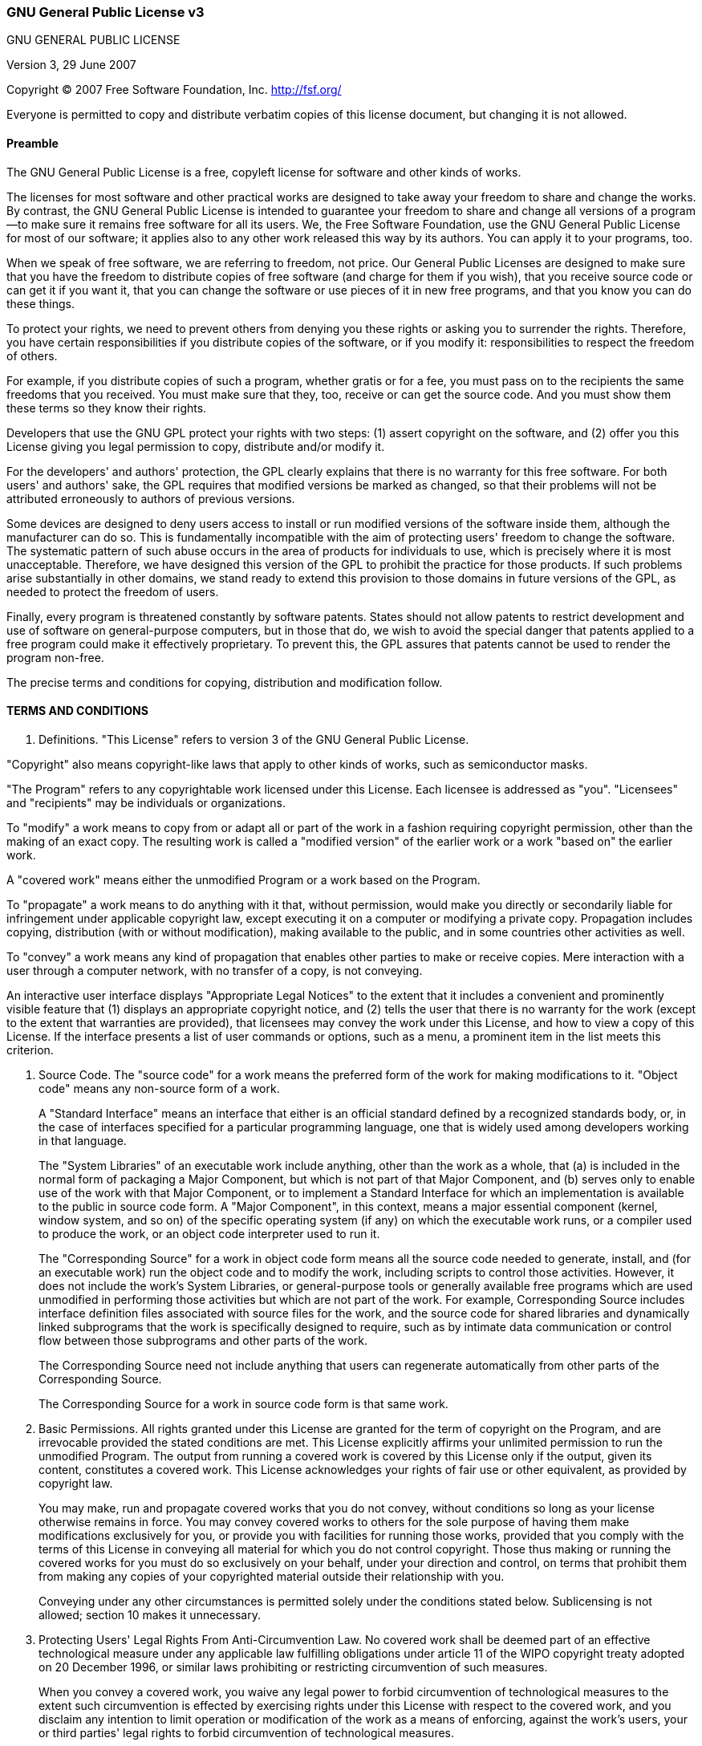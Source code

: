 
=== GNU General Public License v3
GNU GENERAL PUBLIC LICENSE

Version 3, 29 June 2007

Copyright &copy; 2007 Free Software Foundation, Inc. <http://fsf.org/>

Everyone is permitted to copy and distribute verbatim copies of this license document, but changing it is not allowed.

==== Preamble

The GNU General Public License is a free, copyleft license for software and other kinds of works.

The licenses for most software and other practical works are designed to take away your freedom to share and change the works. By contrast, the GNU General Public License is intended to guarantee your freedom to share and change all versions of a program--to make sure it remains free software for all its users. We, the Free Software Foundation, use the GNU General Public License for most of our software; it applies also to any other work released this way by its authors. You can apply it to your programs, too.

When we speak of free software, we are referring to freedom, not price. Our General Public Licenses are designed to make sure that you have the freedom to distribute copies of free software (and charge for them if you wish), that you receive source code or can get it if you want it, that you can change the software or use pieces of it in new free programs, and that you know you can do these things.

To protect your rights, we need to prevent others from denying you these rights or asking you to surrender the rights. Therefore, you have certain responsibilities if you distribute copies of the software, or if you modify it: responsibilities to respect the freedom of others.

For example, if you distribute copies of such a program, whether gratis or for a fee, you must pass on to the recipients the same freedoms that you received. You must make sure that they, too, receive or can get the source code. And you must show them these terms so they know their rights.

Developers that use the GNU GPL protect your rights with two steps: (1) assert copyright on the software, and (2) offer you this License giving you legal permission to copy, distribute and/or modify it.

For the developers' and authors' protection, the GPL clearly explains that there is no warranty for this free software. For both users' and authors' sake, the GPL requires that modified versions be marked as changed, so that their problems will not be attributed erroneously to authors of previous versions.

Some devices are designed to deny users access to install or run modified versions of the software inside them, although the manufacturer can do so. This is fundamentally incompatible with the aim of protecting users' freedom to change the software. The systematic pattern of such abuse occurs in the area of products for individuals to use, which is precisely where it is most unacceptable. Therefore, we have designed this version of the GPL to prohibit the practice for those products. If such problems arise substantially in other domains, we stand ready to extend this provision to those domains in future versions of the GPL, as needed to protect the freedom of users.

Finally, every program is threatened constantly by software patents. States should not allow patents to restrict development and use of software on general-purpose computers, but in those that do, we wish to avoid the special danger that patents applied to a free program could make it effectively proprietary. To prevent this, the GPL assures that patents cannot be used to render the program non-free.

The precise terms and conditions for copying, distribution and modification follow.


==== TERMS AND CONDITIONS

0. Definitions.
"This License" refers to version 3 of the GNU General Public License.

"Copyright" also means copyright-like laws that apply to other kinds of works, such as semiconductor masks.

"The Program" refers to any copyrightable work licensed under this License. Each licensee is addressed as "you". "Licensees" and "recipients" may be individuals or organizations.

To "modify" a work means to copy from or adapt all or part of the work in a fashion requiring copyright permission, other than the making of an exact copy. The resulting work is called a "modified version" of the earlier work or a work "based on" the earlier work.

A "covered work" means either the unmodified Program or a work based on the Program.

To "propagate" a work means to do anything with it that, without permission, would make you directly or secondarily liable for infringement under applicable copyright law, except executing it on a computer or modifying a private copy. Propagation includes copying, distribution (with or without modification), making available to the public, and in some countries other activities as well.

To "convey" a work means any kind of propagation that enables other parties to make or receive copies. Mere interaction with a user through a computer network, with no transfer of a copy, is not conveying.

An interactive user interface displays "Appropriate Legal Notices" to the extent that it includes a convenient and prominently visible feature that (1) displays an appropriate copyright notice, and (2) tells the user that there is no warranty for the work (except to the extent that warranties are provided), that licensees may convey the work under this License, and how to view a copy of this License. If the interface presents a list of user commands or options, such as a menu, a prominent item in the list meets this criterion.

1. Source Code.
The "source code" for a work means the preferred form of the work for making modifications to it. "Object code" means any non-source form of a work.
+
A "Standard Interface" means an interface that either is an official standard defined by a recognized standards body, or, in the case of interfaces specified for a particular programming language, one that is widely used among developers working in that language.
+
The "System Libraries" of an executable work include anything, other than the work as a whole, that (a) is included in the normal form of packaging a Major Component, but which is not part of that Major Component, and (b) serves only to enable use of the work with that Major Component, or to implement a Standard Interface for which an implementation is available to the public in source code form. A "Major Component", in this context, means a major essential component (kernel, window system, and so on) of the specific operating system (if any) on which the executable work runs, or a compiler used to produce the work, or an object code interpreter used to run it.
+
The "Corresponding Source" for a work in object code form means all the source code needed to generate, install, and (for an executable work) run the object code and to modify the work, including scripts to control those activities. However, it does not include the work's System Libraries, or general-purpose tools or generally available free programs which are used unmodified in performing those activities but which are not part of the work. For example, Corresponding Source includes interface definition files associated with source files for the work, and the source code for shared libraries and dynamically linked subprograms that the work is specifically designed to require, such as by intimate data communication or control flow between those subprograms and other parts of the work.
+
The Corresponding Source need not include anything that users can regenerate automatically from other parts of the Corresponding Source.
+
The Corresponding Source for a work in source code form is that same work.
+
2. Basic Permissions.
All rights granted under this License are granted for the term of copyright on the Program, and are irrevocable provided the stated conditions are met. This License explicitly affirms your unlimited permission to run the unmodified Program. The output from running a covered work is covered by this License only if the output, given its content, constitutes a covered work. This License acknowledges your rights of fair use or other equivalent, as provided by copyright law.
+
You may make, run and propagate covered works that you do not convey, without conditions so long as your license otherwise remains in force. You may convey covered works to others for the sole purpose of having them make modifications exclusively for you, or provide you with facilities for running those works, provided that you comply with the terms of this License in conveying all material for which you do not control copyright. Those thus making or running the covered works for you must do so exclusively on your behalf, under your direction and control, on terms that prohibit them from making any copies of your copyrighted material outside their relationship with you.
+
Conveying under any other circumstances is permitted solely under the conditions stated below. Sublicensing is not allowed; section 10 makes it unnecessary.
+
3. Protecting Users' Legal Rights From Anti-Circumvention Law.
No covered work shall be deemed part of an effective technological measure under any applicable law fulfilling obligations under article 11 of the WIPO copyright treaty adopted on 20 December 1996, or similar laws prohibiting or restricting circumvention of such measures.
+
When you convey a covered work, you waive any legal power to forbid circumvention of technological measures to the extent such circumvention is effected by exercising rights under this License with respect to the covered work, and you disclaim any intention to limit operation or modification of the work as a means of enforcing, against the work's users, your or third parties' legal rights to forbid circumvention of technological measures.
+
4. Conveying Verbatim Copies.
You may convey verbatim copies of the Program's source code as you receive it, in any medium, provided that you conspicuously and appropriately publish on each copy an appropriate copyright notice; keep intact all notices stating that this License and any non-permissive terms added in accord with section 7 apply to the code; keep intact all notices of the absence of any warranty; and give all recipients a copy of this License along with the Program.
+
You may charge any price or no price for each copy that you convey, and you may offer support or warranty protection for a fee.
+
5. Conveying Modified Source Versions.
You may convey a work based on the Program, or the modifications to produce it from the Program, in the form of source code under the terms of section 4, provided that you also meet all of these conditions:

a. The work must carry prominent notices stating that you modified it, and giving a relevant date.
b. The work must carry prominent notices stating that it is released under this License and any conditions added under section 7. This requirement modifies the requirement in section 4 to "keep intact all notices".
c. You must license the entire work, as a whole, under this License to anyone who comes into possession of a copy. This License will therefore apply, along with any applicable section 7 additional terms, to the whole of the work, and all its parts, regardless of how they are packaged. This License gives no permission to license the work in any other way, but it does not invalidate such permission if you have separately received it.
d. If the work has interactive user interfaces, each must display Appropriate Legal Notices; however, if the Program has interactive interfaces that do not display Appropriate Legal Notices, your work need not make them do so.
A compilation of a covered work with other separate and independent works, which are not by their nature extensions of the covered work, and which are not combined with it such as to form a larger program, in or on a volume of a storage or distribution medium, is called an "aggregate" if the compilation and its resulting copyright are not used to limit the access or legal rights of the compilation's users beyond what the individual works permit. Inclusion of a covered work in an aggregate does not cause this License to apply to the other parts of the aggregate.

6. Conveying Non-Source Forms.
You may convey a covered work in object code form under the terms of sections 4 and 5, provided that you also convey the machine-readable Corresponding Source under the terms of this License, in one of these ways:

a. Convey the object code in, or embodied in, a physical product (including a physical distribution medium), accompanied by the Corresponding Source fixed on a durable physical medium customarily used for software interchange.
b. Convey the object code in, or embodied in, a physical product (including a physical distribution medium), accompanied by a written offer, valid for at least three years and valid for as long as you offer spare parts or customer support for that product model, to give anyone who possesses the object code either (1) a copy of the Corresponding Source for all the software in the product that is covered by this License, on a durable physical medium customarily used for software interchange, for a price no more than your reasonable cost of physically performing this conveying of source, or (2) access to copy the Corresponding Source from a network server at no charge.
c. Convey individual copies of the object code with a copy of the written offer to provide the Corresponding Source. This alternative is allowed only occasionally and noncommercially, and only if you received the object code with such an offer, in accord with subsection 6b.
d. Convey the object code by offering access from a designated place (gratis or for a charge), and offer equivalent access to the Corresponding Source in the same way through the same place at no further charge. You need not require recipients to copy the Corresponding Source along with the object code. If the place to copy the object code is a network server, the Corresponding Source may be on a different server (operated by you or a third party) that supports equivalent copying facilities, provided you maintain clear directions next to the object code saying where to find the Corresponding Source. Regardless of what server hosts the Corresponding Source, you remain obligated to ensure that it is available for as long as needed to satisfy these requirements.
e. Convey the object code using peer-to-peer transmission, provided you inform other peers where the object code and Corresponding Source of the work are being offered to the general public at no charge under subsection 6d.
A separable portion of the object code, whose source code is excluded from the Corresponding Source as a System Library, need not be included in conveying the object code work.
+
A "User Product" is either (1) a "consumer product", which means any tangible personal property which is normally used for personal, family, or household purposes, or (2) anything designed or sold for incorporation into a dwelling. In determining whether a product is a consumer product, doubtful cases shall be resolved in favor of coverage. For a particular product received by a particular user, "normally used" refers to a typical or common use of that class of product, regardless of the status of the particular user or of the way in which the particular user actually uses, or expects or is expected to use, the product. A product is a consumer product regardless of whether the product has substantial commercial, industrial or non-consumer uses, unless such uses represent the only significant mode of use of the product.
+
"Installation Information" for a User Product means any methods, procedures, authorization keys, or other information required to install and execute modified versions of a covered work in that User Product from a modified version of its Corresponding Source. The information must suffice to ensure that the continued functioning of the modified object code is in no case prevented or interfered with solely because modification has been made.
+
If you convey an object code work under this section in, or with, or specifically for use in, a User Product, and the conveying occurs as part of a transaction in which the right of possession and use of the User Product is transferred to the recipient in perpetuity or for a fixed term (regardless of how the transaction is characterized), the Corresponding Source conveyed under this section must be accompanied by the Installation Information. But this requirement does not apply if neither you nor any third party retains the ability to install modified object code on the User Product (for example, the work has been installed in ROM).
+
The requirement to provide Installation Information does not include a requirement to continue to provide support service, warranty, or updates for a work that has been modified or installed by the recipient, or for the User Product in which it has been modified or installed. Access to a network may be denied when the modification itself materially and adversely affects the operation of the network or violates the rules and protocols for communication across the network.
+
Corresponding Source conveyed, and Installation Information provided, in accord with this section must be in a format that is publicly documented (and with an implementation available to the public in source code form), and must require no special password or key for unpacking, reading or copying.
+
7. Additional Terms.
"Additional permissions" are terms that supplement the terms of this License by making exceptions from one or more of its conditions. Additional permissions that are applicable to the entire Program shall be treated as though they were included in this License, to the extent that they are valid under applicable law. If additional permissions apply only to part of the Program, that part may be used separately under those permissions, but the entire Program remains governed by this License without regard to the additional permissions.
+
When you convey a copy of a covered work, you may at your option remove any additional permissions from that copy, or from any part of it. (Additional permissions may be written to require their own removal in certain cases when you modify the work.) You may place additional permissions on material, added by you to a covered work, for which you have or can give appropriate copyright permission.
+
Notwithstanding any other provision of this License, for material you add to a covered work, you may (if authorized by the copyright holders of that material) supplement the terms of this License with terms:

a. Disclaiming warranty or limiting liability differently from the terms of sections 15 and 16 of this License; or
b. Requiring preservation of specified reasonable legal notices or author attributions in that material or in the Appropriate Legal Notices displayed by works containing it; or
c. Prohibiting misrepresentation of the origin of that material, or requiring that modified versions of such material be marked in reasonable ways as different from the original version; or
d. Limiting the use for publicity purposes of names of licensors or authors of the material; or
e. Declining to grant rights under trademark law for use of some trade names, trademarks, or service marks; or
f. Requiring indemnification of licensors and authors of that material by anyone who conveys the material (or modified versions of it) with contractual assumptions of liability to the recipient, for any liability that these contractual assumptions directly impose on those licensors and authors.
All other non-permissive additional terms are considered "further restrictions" within the meaning of section 10. If the Program as you received it, or any part of it, contains a notice stating that it is governed by this License along with a term that is a further restriction, you may remove that term. If a license document contains a further restriction but permits relicensing or conveying under this License, you may add to a covered work material governed by the terms of that license document, provided that the further restriction does not survive such relicensing or conveying.
+
If you add terms to a covered work in accord with this section, you must place, in the relevant source files, a statement of the additional terms that apply to those files, or a notice indicating where to find the applicable terms.
+
Additional terms, permissive or non-permissive, may be stated in the form of a separately written license, or stated as exceptions; the above requirements apply either way.
+
8. Termination.
You may not propagate or modify a covered work except as expressly provided under this License. Any attempt otherwise to propagate or modify it is void, and will automatically terminate your rights under this License (including any patent licenses granted under the third paragraph of section 11).
+
However, if you cease all violation of this License, then your license from a particular copyright holder is reinstated (a) provisionally, unless and until the copyright holder explicitly and finally terminates your license, and (b) permanently, if the copyright holder fails to notify you of the violation by some reasonable means prior to 60 days after the cessation.
+
Moreover, your license from a particular copyright holder is reinstated permanently if the copyright holder notifies you of the violation by some reasonable means, this is the first time you have received notice of violation of this License (for any work) from that copyright holder, and you cure the violation prior to 30 days after your receipt of the notice.
+
Termination of your rights under this section does not terminate the licenses of parties who have received copies or rights from you under this License. If your rights have been terminated and not permanently reinstated, you do not qualify to receive new licenses for the same material under section 10.
+
9. Acceptance Not Required for Having Copies.
You are not required to accept this License in order to receive or run a copy of the Program. Ancillary propagation of a covered work occurring solely as a consequence of using peer-to-peer transmission to receive a copy likewise does not require acceptance. However, nothing other than this License grants you permission to propagate or modify any covered work. These actions infringe copyright if you do not accept this License. Therefore, by modifying or propagating a covered work, you indicate your acceptance of this License to do so.
+
10. Automatic Licensing of Downstream Recipients.
Each time you convey a covered work, the recipient automatically receives a license from the original licensors, to run, modify and propagate that work, subject to this License. You are not responsible for enforcing compliance by third parties with this License.
+
An "entity transaction" is a transaction transferring control of an organization, or substantially all assets of one, or subdividing an organization, or merging organizations. If propagation of a covered work results from an entity transaction, each party to that transaction who receives a copy of the work also receives whatever licenses to the work the party's predecessor in interest had or could give under the previous paragraph, plus a right to possession of the Corresponding Source of the work from the predecessor in interest, if the predecessor has it or can get it with reasonable efforts.
+
You may not impose any further restrictions on the exercise of the rights granted or affirmed under this License. For example, you may not impose a license fee, royalty, or other charge for exercise of rights granted under this License, and you may not initiate litigation (including a cross-claim or counterclaim in a lawsuit) alleging that any patent claim is infringed by making, using, selling, offering for sale, or importing the Program or any portion of it.
+
11. Patents.
A "contributor" is a copyright holder who authorizes use under this License of the Program or a work on which the Program is based. The work thus licensed is called the contributor's "contributor version".
+
A contributor's "essential patent claims" are all patent claims owned or controlled by the contributor, whether already acquired or hereafter acquired, that would be infringed by some manner, permitted by this License, of making, using, or selling its contributor version, but do not include claims that would be infringed only as a consequence of further modification of the contributor version. For purposes of this definition, "control" includes the right to grant patent sublicenses in a manner consistent with the requirements of this License.
+
Each contributor grants you a non-exclusive, worldwide, royalty-free patent license under the contributor's essential patent claims, to make, use, sell, offer for sale, import and otherwise run, modify and propagate the contents of its contributor version.
+
In the following three paragraphs, a "patent license" is any express agreement or commitment, however denominated, not to enforce a patent (such as an express permission to practice a patent or covenant not to sue for patent infringement). To "grant" such a patent license to a party means to make such an agreement or commitment not to enforce a patent against the party.
+
If you convey a covered work, knowingly relying on a patent license, and the Corresponding Source of the work is not available for anyone to copy, free of charge and under the terms of this License, through a publicly available network server or other readily accessible means, then you must either (1) cause the Corresponding Source to be so available, or (2) arrange to deprive yourself of the benefit of the patent license for this particular work, or (3) arrange, in a manner consistent with the requirements of this License, to extend the patent license to downstream recipients. "Knowingly relying" means you have actual knowledge that, but for the patent license, your conveying the covered work in a country, or your recipient's use of the covered work in a country, would infringe one or more identifiable patents in that country that you have reason to believe are valid.
+
If, pursuant to or in connection with a single transaction or arrangement, you convey, or propagate by procuring conveyance of, a covered work, and grant a patent license to some of the parties receiving the covered work authorizing them to use, propagate, modify or convey a specific copy of the covered work, then the patent license you grant is automatically extended to all recipients of the covered work and works based on it.
+
A patent license is "discriminatory" if it does not include within the scope of its coverage, prohibits the exercise of, or is conditioned on the non-exercise of one or more of the rights that are specifically granted under this License. You may not convey a covered work if you are a party to an arrangement with a third party that is in the business of distributing software, under which you make payment to the third party based on the extent of your activity of conveying the work, and under which the third party grants, to any of the parties who would receive the covered work from you, a discriminatory patent license (a) in connection with copies of the covered work conveyed by you (or copies made from those copies), or (b) primarily for and in connection with specific products or compilations that contain the covered work, unless you entered into that arrangement, or that patent license was granted, prior to 28 March 2007.
+
Nothing in this License shall be construed as excluding or limiting any implied license or other defenses to infringement that may otherwise be available to you under applicable patent law.
+
12. No Surrender of Others' Freedom.
If conditions are imposed on you (whether by court order, agreement or otherwise) that contradict the conditions of this License, they do not excuse you from the conditions of this License. If you cannot convey a covered work so as to satisfy simultaneously your obligations under this License and any other pertinent obligations, then as a consequence you may not convey it at all. For example, if you agree to terms that obligate you to collect a royalty for further conveying from those to whom you convey the Program, the only way you could satisfy both those terms and this License would be to refrain entirely from conveying the Program.
+
13. Use with the GNU Affero General Public License.
Notwithstanding any other provision of this License, you have permission to link or combine any covered work with a work licensed under version 3 of the GNU Affero General Public License into a single combined work, and to convey the resulting work. The terms of this License will continue to apply to the part which is the covered work, but the special requirements of the GNU Affero General Public License, section 13, concerning interaction through a network will apply to the combination as such.
+
14. Revised Versions of this License.
The Free Software Foundation may publish revised and/or new versions of the GNU General Public License from time to time. Such new versions will be similar in spirit to the present version, but may differ in detail to address new problems or concerns.
+
Each version is given a distinguishing version number. If the Program specifies that a certain numbered version of the GNU General Public License "or any later version" applies to it, you have the option of following the terms and conditions either of that numbered version or of any later version published by the Free Software Foundation. If the Program does not specify a version number of the GNU General Public License, you may choose any version ever published by the Free Software Foundation.
+
If the Program specifies that a proxy can decide which future versions of the GNU General Public License can be used, that proxy's public statement of acceptance of a version permanently authorizes you to choose that version for the Program.
+
Later license versions may give you additional or different permissions. However, no additional obligations are imposed on any author or copyright holder as a result of your choosing to follow a later version.
+
15. Disclaimer of Warranty.
THERE IS NO WARRANTY FOR THE PROGRAM, TO THE EXTENT PERMITTED BY APPLICABLE LAW. EXCEPT WHEN OTHERWISE STATED IN WRITING THE COPYRIGHT HOLDERS AND/OR OTHER PARTIES PROVIDE THE PROGRAM "AS IS" WITHOUT WARRANTY OF ANY KIND, EITHER EXPRESSED OR IMPLIED, INCLUDING, BUT NOT LIMITED TO, THE IMPLIED WARRANTIES OF MERCHANTABILITY AND FITNESS FOR A PARTICULAR PURPOSE. THE ENTIRE RISK AS TO THE QUALITY AND PERFORMANCE OF THE PROGRAM IS WITH YOU. SHOULD THE PROGRAM PROVE DEFECTIVE, YOU ASSUME THE COST OF ALL NECESSARY SERVICING, REPAIR OR CORRECTION.
+
16. Limitation of Liability.
IN NO EVENT UNLESS REQUIRED BY APPLICABLE LAW OR AGREED TO IN WRITING WILL ANY COPYRIGHT HOLDER, OR ANY OTHER PARTY WHO MODIFIES AND/OR CONVEYS THE PROGRAM AS PERMITTED ABOVE, BE LIABLE TO YOU FOR DAMAGES, INCLUDING ANY GENERAL, SPECIAL, INCIDENTAL OR CONSEQUENTIAL DAMAGES ARISING OUT OF THE USE OR INABILITY TO USE THE PROGRAM (INCLUDING BUT NOT LIMITED TO LOSS OF DATA OR DATA BEING RENDERED INACCURATE OR LOSSES SUSTAINED BY YOU OR THIRD PARTIES OR A FAILURE OF THE PROGRAM TO OPERATE WITH ANY OTHER PROGRAMS), EVEN IF SUCH HOLDER OR OTHER PARTY HAS BEEN ADVISED OF THE POSSIBILITY OF SUCH DAMAGES.
+
17. Interpretation of Sections 15 and 16.
If the disclaimer of warranty and limitation of liability provided above cannot be given local legal effect according to their terms, reviewing courts shall apply local law that most closely approximates an absolute waiver of all civil liability in connection with the Program, unless a warranty or assumption of liability accompanies a copy of the Program in return for a fee.

**END OF TERMS AND CONDITIONS**

==== How to Apply These Terms to Your New Programs

If you develop a new program, and you want it to be of the greatest possible use to the public, the best way to achieve this is to make it free software which everyone can redistribute and change under these terms.

To do so, attach the following notices to the program. It is safest to attach them to the start of each source file to most effectively state the exclusion of warranty; and each file should have at least the "copyright" line and a pointer to where the full notice is found.

....
    <one line to give the program's name and a brief idea of what it does.>
    Copyright (C) <year>  <name of author>

    This program is free software: you can redistribute it and/or modify
    it under the terms of the GNU General Public License as published by
    the Free Software Foundation, either version 3 of the License, or
    (at your option) any later version.

    This program is distributed in the hope that it will be useful,
    but WITHOUT ANY WARRANTY; without even the implied warranty of
    MERCHANTABILITY or FITNESS FOR A PARTICULAR PURPOSE.  See the
    GNU General Public License for more details.

    You should have received a copy of the GNU General Public License
    along with this program.  If not, see <http://www.gnu.org/licenses/>.
....
Also add information on how to contact you by electronic and paper mail.

If the program does terminal interaction, make it output a short notice like this when it starts in an interactive mode:

....
    <program>  Copyright (C) <year>  <name of author>
    This program comes with ABSOLUTELY NO WARRANTY; for details type `show w'.
    This is free software, and you are welcome to redistribute it
    under certain conditions; type `show c' for details.
....
The hypothetical commands `show w' and `show c' should show the appropriate parts of the General Public License. Of course, your program's commands might be different; for a GUI interface, you would use an "about box".

You should also get your employer (if you work as a programmer) or school, if any, to sign a "copyright disclaimer" for the program, if necessary. For more information on this, and how to apply and follow the GNU GPL, see <http://www.gnu.org/licenses/>.

The GNU General Public License does not permit incorporating your program into proprietary programs. If your program is a subroutine library, you may consider it more useful to permit linking proprietary applications with the library. If this is what you want to do, use the GNU Lesser General Public License instead of this License. But first, please read <http://www.gnu.org/philosophy/why-not-lgpl.html>.
